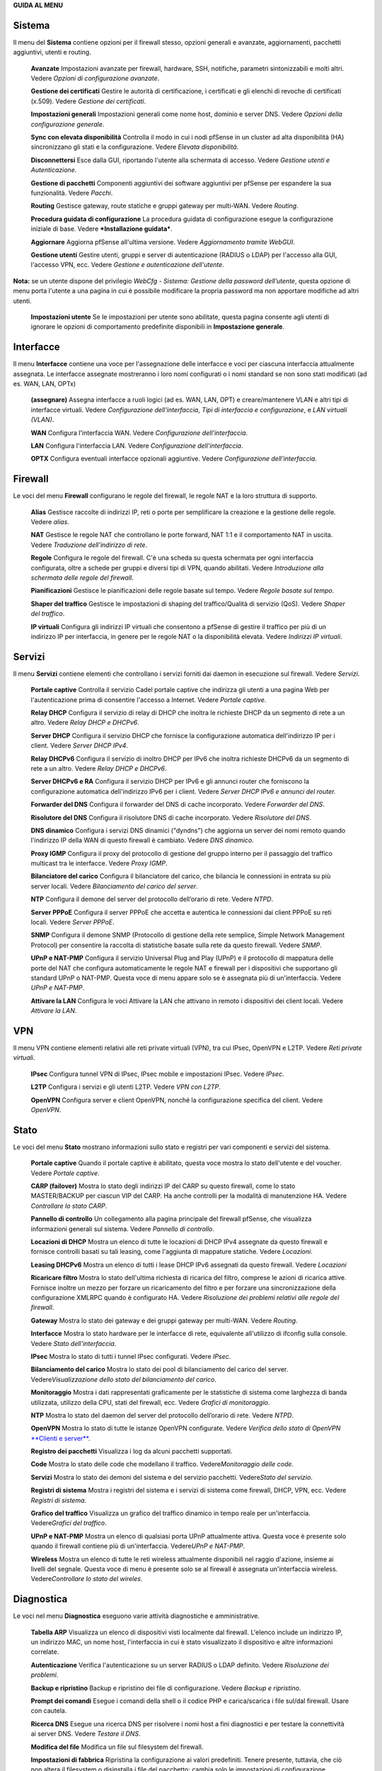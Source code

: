 **GUIDA AL MENU**

Sistema
=======

Il menu del **Sistema** contiene opzioni per il firewall stesso, opzioni
generali e avanzate, aggiornamenti, pacchetti aggiuntivi, utenti e
routing.

    **Avanzate** Impostazioni avanzate per firewall, hardware, SSH,
    notifiche, parametri sintonizzabili e molti altri. Vedere *Opzioni
    di configurazione avanzate*.

    **Gestione dei certificati** Gestire le autorità di certificazione,
    i certificati e gli elenchi di revoche di certificati (x.509).
    Vedere *Gestione dei certificati*.

    **Impostazioni generali** Impostazioni generali come nome host,
    dominio e server DNS. Vedere *Opzioni della configurazione
    generale*.

    **Sync con elevata disponibilità** Controlla il modo in cui i nodi
    pfSense in un cluster ad alta disponibilità (HA) sincronizzano gli
    stati e la configurazione. Vedere *Elevata disponibilità*.

    **Disconnettersi** Esce dalla GUI, riportando l'utente alla
    schermata di accesso. Vedere *Gestione utenti e Autenticazione*.

    **Gestione di pacchetti** Componenti aggiuntivi dei software
    aggiuntivi per pfSense per espandere la sua funzionalità. Vedere
    *Pacchi*.

    **Routing** Gestisce gateway, route statiche e gruppi gateway per
    multi-WAN. Vedere *Routing*.

    **Procedura guidata di configurazione** La procedura guidata di
    configurazione esegue la configurazione iniziale di base. Vedere
    ***Installazione guidata***.

    **Aggiornare** Aggiorna pfSense all'ultima versione. Vedere
    *Aggiornamento tramite WebGUI*.

    **Gestione utenti** Gestire utenti, gruppi e server di
    autenticazione (RADIUS o LDAP) per l'accesso alla GUI, l'accesso
    VPN, ecc. Vedere *Gestione e autenticazione dell'utente*.

**Nota:** se un utente dispone del privilegio *WebCfg - Sistema:
Gestione della password dell’utente*, questa opzione di menu porta
l'utente a una pagina in cui è possibile modificare la propria password
ma non apportare modifiche ad altri utenti.

    **Impostazioni utente** Se le impostazioni per utente sono
    abilitate, questa pagina consente agli utenti di ignorare le opzioni
    di comportamento predefinite disponibili in **Impostazione
    generale**.

Interfacce
==========

Il menu **Interfacce** contiene una voce per l'assegnazione delle
interfacce e voci per ciascuna interfaccia attualmente assegnata. Le
interfacce assegnate mostreranno i loro nomi configurati o i nomi
standard se non sono stati modificati (ad es. WAN, LAN, OPTx)

    **(assegnare)** Assegna interfacce a ruoli logici (ad es. WAN, LAN,
    OPT) e creare/mantenere VLAN e altri tipi di interfacce virtuali.
    Vedere *Configurazione dell'interfaccia*, *Tipi di interfaccia e
    configurazione*, e *LAN virtuali (VLAN)*.

    **WAN** Configura l'interfaccia WAN. Vedere *Configurazione
    dell'interfaccia*.

    **LAN** Configura l'interfaccia LAN. Vedere *Configurazione
    dell'interfaccia*.

    **OPTX** Configura eventuali interfacce opzionali aggiuntive. Vedere
    *Configurazione dell'interfaccia*.

Firewall
========

Le voci del menu **Firewall** configurano le regole del firewall, le
regole NAT e la loro struttura di supporto.

    **Alias** Gestisce raccolte di indirizzi IP, reti o porte per
    semplificare la creazione e la gestione delle regole. Vedere
    *alias*.

    **NAT** Gestisce le regole NAT che controllano le porte forward, NAT
    1:1 e il comportamento NAT in uscita. Vedere *Traduzione
    dell'indirizzo di rete*.

    **Regole** Configura le regole del firewall. C'è una scheda su
    questa schermata per ogni interfaccia configurata, oltre a schede
    per gruppi e diversi tipi di VPN, quando abilitati. Vedere
    *Introduzione alla schermata delle regole del firewall*.

    **Pianificazioni** Gestisce le pianificazioni delle regole basate
    sul tempo. Vedere *Regole basate sul tempo*.

    **Shaper del traffico** Gestisce le impostazioni di shaping del
    traffico/Qualità di servizio (QoS). Vedere *Shaper del traffico*.

    **IP virtuali** Configura gli indirizzi IP virtuali che consentono a
    pfSense di gestire il traffico per più di un indirizzo IP per
    interfaccia, in genere per le regole NAT o la disponibilità elevata.
    Vedere *Indirizzi IP virtuali*.

Servizi
=======

Il menu **Servizi** contiene elementi che controllano i servizi forniti
dai daemon in esecuzione sul firewall. Vedere *Servizi*.

    **Portale captive** Controlla il servizio Cadel portale captive che
    indirizza gli utenti a una pagina Web per l'autenticazione prima di
    consentire l'accesso a Internet. Vedere *Portale captive*.

    **Relay DHCP** Configura il servizio di relay di DHCP che inoltra le
    richieste DHCP da un segmento di rete a un altro. Vedere *Relay DHCP
    e DHCPv6*.

    **Server DHCP** Configura il servizio DHCP che fornisce la
    configurazione automatica dell'indirizzo IP per i client. Vedere
    *Server DHCP IPv4*.

    **Relay DHCPv6** Configura il servizio di inoltro DHCP per IPv6 che
    inoltra richieste DHCPv6 da un segmento di rete a un altro. Vedere
    *Relay DHCP e DHCPv6*.

    **Server DHCPv6 e RA** Configura il servizio DHCP per IPv6 e gli
    annunci router che forniscono la configurazione automatica
    dell'indirizzo IPv6 per i client. Vedere *Server DHCP IPv6 e annunci
    del router.*

    **Forwarder del DNS** Configura il forwarder del DNS di cache
    incorporato. Vedere *Forwarder del DNS*.

    **Risolutore del DNS** Configura il risolutore DNS di cache
    incorporato. Vedere *Risolutore del DNS*.

    **DNS dinamico** Configura i servizi DNS dinamici ("dyndns") che
    aggiorna un server dei nomi remoto quando l'indirizzo IP della WAN
    di questo firewall è cambiato. Vedere *DNS dinamico*.

    **Proxy IGMP** Configura il proxy del protocollo di gestione del
    gruppo interno per il passaggio del traffico multicast tra le
    interfacce. Vedere *Proxy IGMP*.

    **Bilanciatore del carico** Configura il bilanciatore del carico,
    che bilancia le connessioni in entrata su più server locali. Vedere
    *Bilanciamento del carico del server*.

    **NTP** Configura il demone del server del protocollo dell’orario di
    rete. Vedere *NTPD*.

    **Server PPPoE** Configura il server PPPoE che accetta e autentica
    le connessioni dai client PPPoE su reti locali. Vedere *Server
    PPPoE*.

    **SNMP** Configura il demone SNMP (Protocollo di gestione della rete
    semplice, Simple Network Management Protocol) per consentire la
    raccolta di statistiche basate sulla rete da questo firewall. Vedere
    *SNMP*.

    **UPnP e NAT-PMP** Configura il servizio Universal Plug and Play
    (UPnP) e il protocollo di mappatura delle porte del NAT che
    configura automaticamente le regole NAT e firewall per i dispositivi
    che supportano gli standard UPnP o NAT-PMP. Questa voce di menu
    appare solo se è assegnata più di un'interfaccia. Vedere *UPnP e
    NAT-PMP*.

    **Attivare la LAN** Configura le voci Attivare la LAN che attivano
    in remoto i dispositivi dei client locali. Vedere *Attivare la LAN*.

VPN
===

Il menu VPN contiene elementi relativi alle reti private virtuali (VPN),
tra cui IPsec, OpenVPN e L2TP. Vedere *Reti private virtuali*.

    **IPsec** Configura tunnel VPN di IPsec, IPsec mobile e impostazioni
    IPsec. Vedere *IPsec*.

    **L2TP** Configura i servizi e gli utenti L2TP. Vedere *VPN con
    L2TP*.

    **OpenVPN** Configura server e client OpenVPN, nonché la
    configurazione specifica del client. Vedere *OpenVPN*.

Stato
=====

Le voci del menu **Stato** mostrano informazioni sullo stato e registri
per vari componenti e servizi del sistema.

    **Portale captive** Quando il portale captive è abilitato, questa
    voce mostra lo stato dell'utente e del voucher. Vedere *Portale
    captive*.

    **CARP (failover)** Mostra lo stato degli indirizzi IP del CARP su
    questo firewall, come lo stato MASTER/BACKUP per ciascun VIP del
    CARP. Ha anche controlli per la modalità di manutenzione HA. Vedere
    *Controllare lo stato CARP*.

    **Pannello di controllo** Un collegamento alla pagina principale del
    firewall pfSense, che visualizza informazioni generali sul sistema.
    Vedere *Pannello di controllo*.

    **Locazioni di DHCP** Mostra un elenco di tutte le locazioni di DHCP
    IPv4 assegnate da questo firewall e fornisce controlli basati su
    tali leasing, come l'aggiunta di mappature statiche. Vedere
    *Locazioni*.

    **Leasing DHCPv6** Mostra un elenco di tutti i lease DHCP IPv6
    assegnati da questo firewall. Vedere *Locazioni*

    **Ricaricare filtro** Mostra lo stato dell'ultima richiesta di
    ricarica del filtro, comprese le azioni di ricarica attive. Fornisce
    inoltre un mezzo per forzare un ricaricamento del filtro e per
    forzare una sincronizzazione della configurazione XMLRPC quando è
    configurato HA. Vedere *Risoluzione dei problemi relativi alle
    regole del firewall*.

    **Gateway** Mostra lo stato dei gateway e dei gruppi gateway per
    multi-WAN. Vedere *Routing*.

    **Interfacce** Mostra lo stato hardware per le interfacce di rete,
    equivalente all'utilizzo di ifconfig sulla console. Vedere *Stato
    dell'interfaccia*.

    **IPsec** Mostra lo stato di tutti i tunnel IPsec configurati.
    Vedere *IPsec*.

    **Bilanciamento del carico** Mostra lo stato dei pool di
    bilanciamento del carico del server. Vedere\ *Visualizzazione dello
    stato del bilanciamento del carico*.

    **Monitoraggio** Mostra i dati rappresentati graficamente per le
    statistiche di sistema come larghezza di banda utilizzata, utilizzo
    della CPU, stati del firewall, ecc. Vedere *Grafici di
    monitoraggio*.

    **NTP** Mostra lo stato del daemon del server del protocollo
    dell’orario di rete. Vedere *NTPD*.

    **OpenVPN** Mostra lo stato di tutte le istanze OpenVPN configurate.
    Vedere *Verifica dello stato di OpenVPN* `**Clienti e
    server** <#_bookmark468>`__.

    **Registro dei pacchetti** Visualizza i log da alcuni pacchetti
    supportati.

    **Code** Mostra lo stato delle code che modellano il traffico.
    Vedere\ *Monitoraggio delle code*.

    **Servizi** Mostra lo stato dei demoni del sistema e del servizio
    pacchetti. Vedere\ *Stato del servizio*.

    **Registri di sistema** Mostra i registri del sistema e i servizi di
    sistema come firewall, DHCP, VPN, ecc. Vedere *Registri di sistema*.

    **Grafico del traffico** Visualizza un grafico del traffico dinamico
    in tempo reale per un'interfaccia. Vedere\ *Grafici del traffico*.

    **UPnP e NAT-PMP** Mostra un elenco di qualsiasi porta UPnP
    attualmente attiva. Questa voce è presente solo quando il firewall
    contiene più di un'interfaccia. Vedere\ *UPnP e NAT-PMP*.

    **Wireless** Mostra un elenco di tutte le reti wireless attualmente
    disponibili nel raggio d'azione, insieme ai livelli del segnale.
    Questa voce di menu è presente solo se al firewall è assegnata
    un'interfaccia wireless. Vedere\ *Controllare lo stato del wireles*.

Diagnostica
===========

Le voci nel menu **Diagnostica** eseguono varie attività diagnostiche e
amministrative.

    **Tabella ARP** Visualizza un elenco di dispositivi visti localmente
    dal firewall. L'elenco include un indirizzo IP, un indirizzo MAC, un
    nome host, l'interfaccia in cui è stato visualizzato il dispositivo
    e altre informazioni correlate.

    **Autenticazione** Verifica l'autenticazione su un server RADIUS o
    LDAP definito. Vedere *Risoluzione dei problemi*.

    **Backup e ripristino** Backup e ripristino dei file di
    configurazione. Vedere *Backup e ripristino*.

    **Prompt dei comandi** Esegue i comandi della shell o il codice PHP
    e carica/scarica i file sul/dal firewall. Usare con cautela.

    **Ricerca DNS** Esegue una ricerca DNS per risolvere i nomi host a
    fini diagnostici e per testare la connettività ai server DNS. Vedere
    *Testare il DNS*.

    **Modifica del file** Modifica un file sul filesystem del firewall.

    **Impostazioni di fabbrica** Ripristina la configurazione ai valori
    predefiniti. Tenere presente, tuttavia, che ciò non altera il
    filesystem o disinstalla i file del pacchetto; cambia solo le
    impostazioni di configurazione. Vedere *Ripristinare le impostazioni
    di fabbrica predefinite*.

    **Mirror GEOM** Se il firewall contiene un mirror del disco GEOM,
    questa pagina mostra lo stato del mirror e fornisce i controlli per
    la gestione del mirror.

    **Sistema di arresto** Chiude il firewall e disattiva
    l'alimentazione ove possibile. Vedere *Sistema di arresto*.

    **Informazioni sul limitatore** Mostra lo stato di tutti i
    limitatori e il traffico che scorre al loro interno. Vedere
    *Controllo dell’uso del limitatore*.

    **Tabella NDP** Mostra un elenco di dispositivi IPv6 locali visti
    dal firewall. L'elenco include un indirizzo IPv6, un indirizzo MAC,
    un nome host (se noto al firewall) e l'interfaccia.

    **Acquisizione pacchetti** Esegue un'acquisizione di pacchetti per
    ispezionare il traffico, quindi visualizzare o scaricare i
    risultati. Vedere *Acquisizione di pacchetti dalla WebGUI*.

    **PFInfo** Visualizza le statistiche sul filtro pacchetti, inclusi i
    tassi di traffico generali, i tassi di connessione, le informazioni
    sulla tabella di stato e vari altri contatori. Vedere *PFInfo*.

    **pfTop** Visualizza un elenco delle principali connessioni attive
    in base a una metrica selezionabile come byte, frequenza, età, ecc.
    Vedere *Visualizzazione degli stati con pfTop*.

    **ping** Invia richieste di eco ICMP a un determinato indirizzo IP,
    inviato tramite un'interfaccia scelta.

    **Riavvio del sistema** Riavvia il firewall. Il completamento
    dell'operazione può richiedere alcuni minuti, a seconda
    dell'hardware e delle funzionalità abilitate. Vedere *Riavvio del
    sistema*.

    **Itinerari** Mostra i contenuti della tabella di routing. Vedere
    *Visualizzazione dei percorsi*.

    **Stato SMART** Visualizza le informazioni diagnostiche sulle unità
    disco, se supportate dall'hardware. Può anche eseguire test di
    guida. Vedere *Stato del disco rigido SMART*.

    **Sockets** Visualizza un elenco di processi sul firewall che sono
    collegati alle porte di rete, ascoltando le connessioni o
    effettuando connessioni in uscita dal firewall stesso.

    **Stati** Mostra gli stati del firewall attualmente attivi. Vedere
    *Stati del firewall*.

    **Riepilogo degli stati** Visualizza le informazioni sulla tabella
    di stato, per visualizzare le attività riepilogate per indirizzo IP.
    Vedere *Riepilogo degli stati*.

    **Attività di sistema** Mostra l'utilizzo della memoria e un elenco
    di processi attivi e thread di sistema sul firewall, l'output
    proviene da top -aSH. Vedere *Attività di sistema (in alto)*.

    **Tabelle** Visualizza e modifica i contenuti di varie tabelle e
    alias firewall. Vedere *Visualizzazione dei contenuti di*
    `**tabelle** <#_bookmark671>`__.

    **Porta di prova** Esegue un semplice test di connessione TCP dal
    firewall per determinare se un host remoto sta accettando
    connessioni su una porta specifica.

    **Traceroute** Traccia il percorso seguito dai pacchetti tra questo
    firewall e un sistema remoto. Vedere *Utilizzando*
    `**traceroute** <#_bookmark299>`__.

Questa sezione è una guida alle scelte di menu standard disponibili in
pfSense. Questa guida aiuterà a identificare rapidamente lo scopo di una
determinata opzione di menu e fare riferimento ai luoghi del libro in
cui tali opzioni sono discusse in modo più dettagliato.

I pacchetti possono aggiungere elementi a qualsiasi menu, quindi
controllare ogni menu o consultare la documentazione di un pacchetto per
individuare le voci del menu. In genere, i pacchetti installano le voci
nel menu Servizi, ma ci sono numerose eccezioni.
